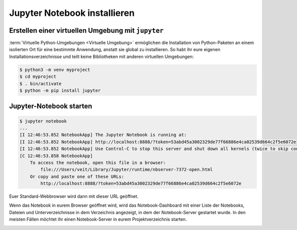 Jupyter Notebook installieren
=============================

Erstellen einer virtuellen Umgebung mit ``jupyter``
---------------------------------------------------

:term:`Virtuelle Python-Umgebungen <Virtuelle Umgebung>` ermöglichen die
Installation von Python-Paketen an einem isolierten Ort für eine bestimmte
Anwendung, anstatt sie global zu installieren. So habt ihr eure eigenen
Installationsverzeichnisse und teilt keine Bibliotheken mit anderen virtuellen
Umgebungen:

.. code-block:: console

   $ python3 -m venv myproject
   $ cd myproject
   $ . bin/activate
   $ python -m pip install jupyter

Jupyter-Notebook starten
------------------------

.. code-block:: console

   $ jupyter notebook
   ...
   [I 12:46:53.852 NotebookApp] The Jupyter Notebook is running at:
   [I 12:46:53.852 NotebookApp] http://localhost:8888/?token=53abd45a3002329de77f66886e4ca02539d664c2f5e6072e
   [I 12:46:53.852 NotebookApp] Use Control-C to stop this server and shut down all kernels (twice to skip confirmation).
   [C 12:46:53.858 NotebookApp]
       To access the notebook, open this file in a browser:
           file:///Users/veit/Library/Jupyter/runtime/nbserver-7372-open.html
       Or copy and paste one of these URLs:
           http://localhost:8888/?token=53abd45a3002329de77f66886e4ca02539d664c2f5e6072e

Euer Standard-Webbrowser wird dann mit dieser URL geöffnet.

Wenn das Notebook in eurem Browser geöffnet wird, wird das Notebook-Dashboard
mit einer Liste der Notebooks, Dateien und Unterverzeichnisse in dem Verzeichnis
angezeigt, in dem der Notebook-Server gestartet wurde. In den meisten Fällen
möchtet ihr einen Notebook-Server in eurem Projektverzeichnis starten.

.. image:: initial-jupyter-dashboard.png
